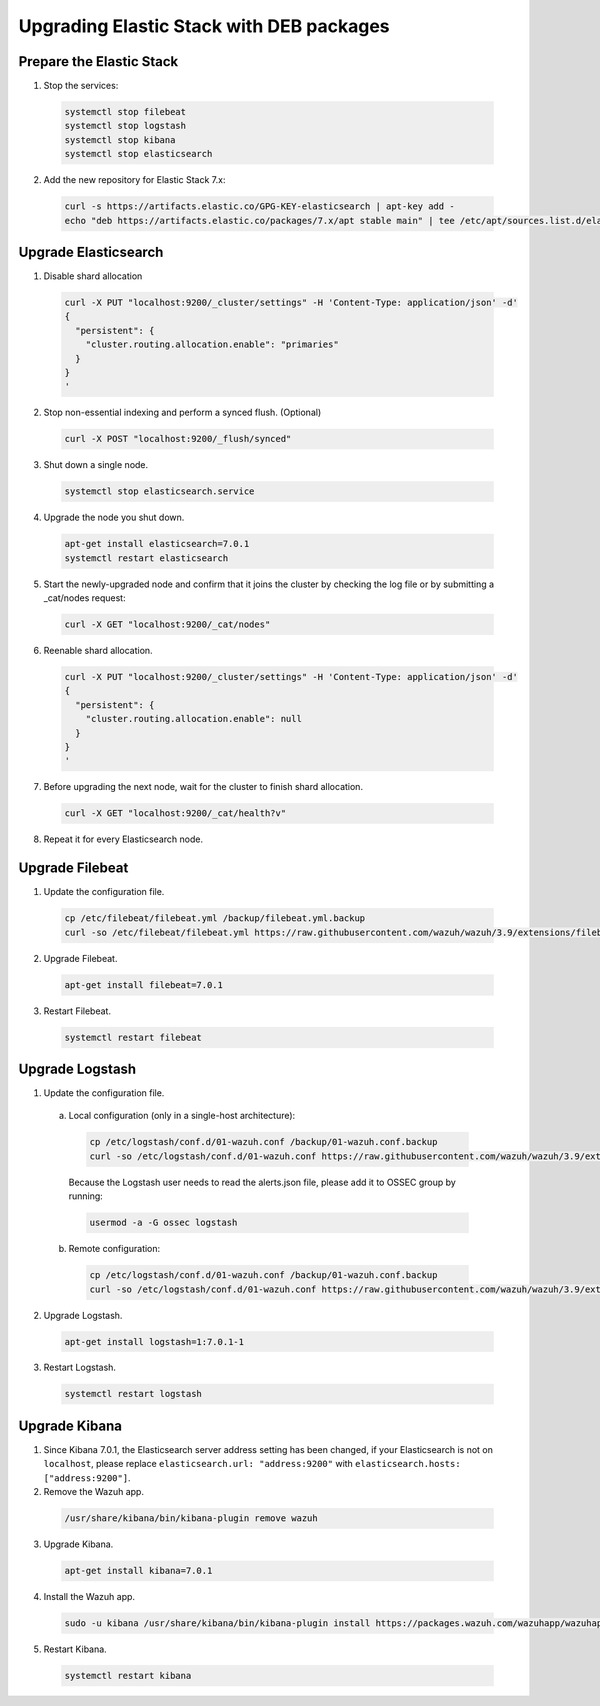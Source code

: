 .. Copyright (C) 2019 Wazuh, Inc.

.. _elastic_server_deb_legacy:

Upgrading Elastic Stack with DEB packages
=========================================

Prepare the Elastic Stack
-------------------------

1. Stop the services:

  .. code-block:: bash

    systemctl stop filebeat
    systemctl stop logstash
    systemctl stop kibana
    systemctl stop elasticsearch

2. Add the new repository for Elastic Stack 7.x:

  .. code-block:: bash

    curl -s https://artifacts.elastic.co/GPG-KEY-elasticsearch | apt-key add -
    echo "deb https://artifacts.elastic.co/packages/7.x/apt stable main" | tee /etc/apt/sources.list.d/elastic-7.x.list

Upgrade Elasticsearch
---------------------

1. Disable shard allocation

  .. code-block:: bash

    curl -X PUT "localhost:9200/_cluster/settings" -H 'Content-Type: application/json' -d'
    {
      "persistent": {
        "cluster.routing.allocation.enable": "primaries"
      }
    }
    '

2. Stop non-essential indexing and perform a synced flush. (Optional)

  .. code-block:: bash

    curl -X POST "localhost:9200/_flush/synced"

3. Shut down a single node.

  .. code-block:: bash
    
    systemctl stop elasticsearch.service

4. Upgrade the node you shut down.

  .. code-block:: bash
    
    apt-get install elasticsearch=7.0.1
    systemctl restart elasticsearch

5. Start the newly-upgraded node and confirm that it joins the cluster by checking the log file or by submitting a _cat/nodes request:

  .. code-block:: bash

    curl -X GET "localhost:9200/_cat/nodes"

6. Reenable shard allocation.

  .. code-block:: bash

    curl -X PUT "localhost:9200/_cluster/settings" -H 'Content-Type: application/json' -d'
    {
      "persistent": {
        "cluster.routing.allocation.enable": null
      }
    }
    '

7. Before upgrading the next node, wait for the cluster to finish shard allocation. 

  .. code-block:: bash

    curl -X GET "localhost:9200/_cat/health?v"

8. Repeat it for every Elasticsearch node.

Upgrade Filebeat
----------------

1. Update the configuration file.

  .. code-block:: bash

    cp /etc/filebeat/filebeat.yml /backup/filebeat.yml.backup
    curl -so /etc/filebeat/filebeat.yml https://raw.githubusercontent.com/wazuh/wazuh/3.9/extensions/filebeat/filebeat-7.yml

2. Upgrade Filebeat.

  .. code-block:: bash

    apt-get install filebeat=7.0.1

3. Restart Filebeat.

  .. code-block:: bash

    systemctl restart filebeat

Upgrade Logstash
----------------

1. Update the configuration file.

  a) Local configuration (only in a single-host architecture):

    .. code-block:: bash

      cp /etc/logstash/conf.d/01-wazuh.conf /backup/01-wazuh.conf.backup
      curl -so /etc/logstash/conf.d/01-wazuh.conf https://raw.githubusercontent.com/wazuh/wazuh/3.9/extensions/logstash/01-wazuh-local-7.conf
  
    Because the Logstash user needs to read the alerts.json file, please add it to OSSEC group by running:

    .. code-block:: bash

      usermod -a -G ossec logstash
  
  b) Remote configuration:

    .. code-block:: bash
  
      cp /etc/logstash/conf.d/01-wazuh.conf /backup/01-wazuh.conf.backup
      curl -so /etc/logstash/conf.d/01-wazuh.conf https://raw.githubusercontent.com/wazuh/wazuh/3.9/extensions/logstash/01-wazuh-remote-7.conf

2. Upgrade Logstash.

  .. code-block:: bash

    apt-get install logstash=1:7.0.1-1

3. Restart Logstash.

  .. code-block:: bash

    systemctl restart logstash

Upgrade Kibana
--------------

1. Since Kibana 7.0.1, the Elasticsearch server address setting has been changed, if your Elasticsearch is not on ``localhost``, please replace ``elasticsearch.url: "address:9200"`` with ``elasticsearch.hosts: ["address:9200"]``.
2. Remove the Wazuh app.

  .. code-block:: bash

    /usr/share/kibana/bin/kibana-plugin remove wazuh

3. Upgrade Kibana.

  .. code-block:: bash

    apt-get install kibana=7.0.1

4. Install the Wazuh app.

  .. code-block:: bash

    sudo -u kibana /usr/share/kibana/bin/kibana-plugin install https://packages.wazuh.com/wazuhapp/wazuhapp-3.9.0_7.0.1.zip

5. Restart Kibana.

  .. code-block:: bash

    systemctl restart kibana

